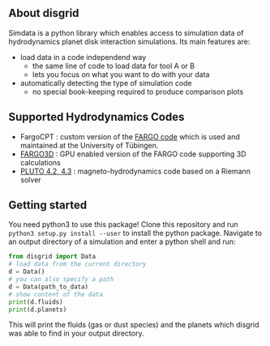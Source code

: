 ** About disgrid

Simdata is a python library which enables access to simulation data of hydrodynamics planet disk interaction simulations.
Its main features are:

+ load data in a code independend way
  - the same line of code to load data for tool A or B
  - lets you focus on what you want to do with your data
+ automatically detecting the type of simulation code
  - no special book-keeping required to produce comparison plots

** Supported Hydrodynamics Codes

+ FargoCPT : custom version of the [[http://fargo.in2p3.fr/-Legacy-archive-][FARGO code]] which is used and maintained at the University of Tübingen.
+ [[http://fargo.in2p3.fr/][FARGO3D]] : GPU enabled version of the FARGO code supporting 3D calculations
+ [[http://plutocode.ph.unito.it/][PLUTO 4.2, 4.3]] : magneto-hydrodynamics code based on a Riemann solver

** Getting started

You need python3 to use this package!
Clone this repository and run =python3 setup.py install --user= to install the python package.
Navigate to an output directory of a simulation and enter a python shell and run:

#+begin_src python
from disgrid import Data
# load data from the current directory
d = Data()
# you can also specify a path
d = Data(path_to_data)
# show content of the data
print(d.fluids)
print(d.planets)
#+end_src

This will print the fluids (gas or dust species) and the planets which disgrid was able to find in your output directory.
